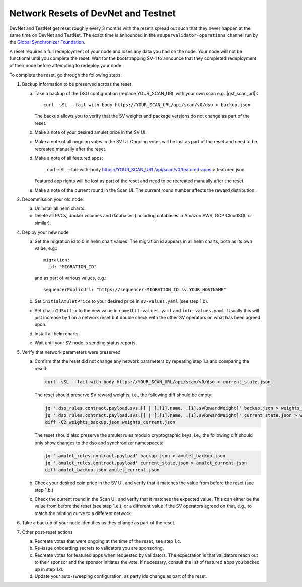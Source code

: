 ..
   Copyright (c) 2024 Digital Asset (Switzerland) GmbH and/or its affiliates. All rights reserved.
..
   SPDX-License-Identifier: Apache-2.0

.. _sv_network_reset:

Network Resets of DevNet and Testnet
====================================

DevNet and TestNet get reset roughly every 3 months with the resets
spread out such that they never happen at the same time on DevNet and
TestNet. The exact time is announced in the ``#supervalidator-operations`` channel run by the
`Global Synchronizer Foundation <https://sync.global/>`_.

A reset requires a full redeployment of your node and loses any data
you had on the node.  Your node will not be functional until you
complete the reset. Wait for the bootstrapping SV-1 to announce that
they completed redeployment of their node before attempting to
redeploy your node.

To complete the reset, go through the following steps:

1.  Backup information to be preserved across the reset

    a. Take a backup of the DSO configuration (replace YOUR_SCAN_URL with your own scan e.g. |gsf_scan_url|)::

        curl -sSL --fail-with-body https://YOUR_SCAN_URL/api/scan/v0/dso > backup.json

       The backup allows you to verify that the SV weights and package versions do not change as part of the reset.
    b. Make a note of your desired amulet price in the SV UI.
    c. Make a note of all ongoing votes in the SV UI.
       Ongoing votes will be lost as part of the reset and need to be recreated manually after the reset.
    d. Make a note of all featured apps:

        curl -sSL --fail-with-body https://YOUR_SCAN_URL/api/scan/v0/featured-apps > featured.json

       Featured app rights will be lost as part of the reset and need to be recreated manually after the reset.

    e. Make a note of the current round in the Scan UI.
       The current round number affects the reward distribution.

2.  Decommission your old node

    a. Uninstall all helm charts.
    b. Delete all PVCs, docker volumes and databases (including databases
       in Amazon AWS, GCP CloudSQL or similar).

4.  Deploy your new node

    a. Set the migration id to 0 in helm chart values. The migration id appears in all helm charts,
       both as its own value, e.g.::

           migration:
             id: "MIGRATION_ID"

       and as part of various values, e.g.::

           sequencerPublicUrl: "https://sequencer-MIGRATION_ID.sv.YOUR_HOSTNAME"

    b. Set ``initialAmuletPrice`` to your desired price in ``sv-values.yaml`` (see step 1.b).
    c. Set ``chainIdSuffix`` to the new value in ``cometbft-values.yaml`` and ``info-values.yaml``.
       Usually this will just increase by 1 on a network reset but double check with
       the other SV operators on what has been agreed upon.
    d. Install all helm charts.
    e. Wait until your SV node is sending status reports.

5.  Verify that network parameters were preserved

    a. Confirm that the reset did not change any network parameters
       by repeating step 1.a and comparing the result:

       .. code-block:: bash

           curl -sSL --fail-with-body https://YOUR_SCAN_URL/api/scan/v0/dso > current_state.json

       The reset should preserve SV reward weights, i.e., the following diff should be empty:

       .. code-block:: bash

           jq '.dso_rules.contract.payload.svs.[] | [.[1].name, .[1].svRewardWeight]' backup.json > weights_backup.json
           jq '.dso_rules.contract.payload.svs.[] | [.[1].name, .[1].svRewardWeight]' current_state.json > weights_current.json
           diff -C2 weights_backup.json weights_current.json

       The reset should also preserve the amulet rules modulo cryptographic keys, i.e., the following diff should
       only show changes to the dso and synchronizer namespaces:

       .. code-block:: bash

           jq '.amulet_rules.contract.payload' backup.json > amulet_backup.json
           jq '.amulet_rules.contract.payload' current_state.json > amulet_current.json
           diff amulet_backup.json amulet_current.json

    b. Check your desired coin price in the SV UI, and verify that it matches
       the value from before the reset (see step 1.b.)
    c. Check the current round in the Scan UI, and verify that it matches the expected value.
       This can either be the value from before the reset (see step 1.e.), or
       a different value if the SV operators agreed on that, e.g., to match the minting curve
       to a different network.

6.  Take a backup of your node identities as they change as part of the
    reset.

7.  Other post-reset actions

    a. Recreate votes that were ongoing at the time of the reset, see step 1.c.
    b. Re-issue onboarding secrets to validators you are sponsoring.
    c. Recreate votes for featured apps when requested by validators.
       The expectation is that validators reach out to their sponsor and the sponsor initiates the vote.
       If necessary, consult the list of featured apps you backed up in step 1.d.
    d. Update your auto-sweeping configuration, as party ids change as part
       of the reset.
